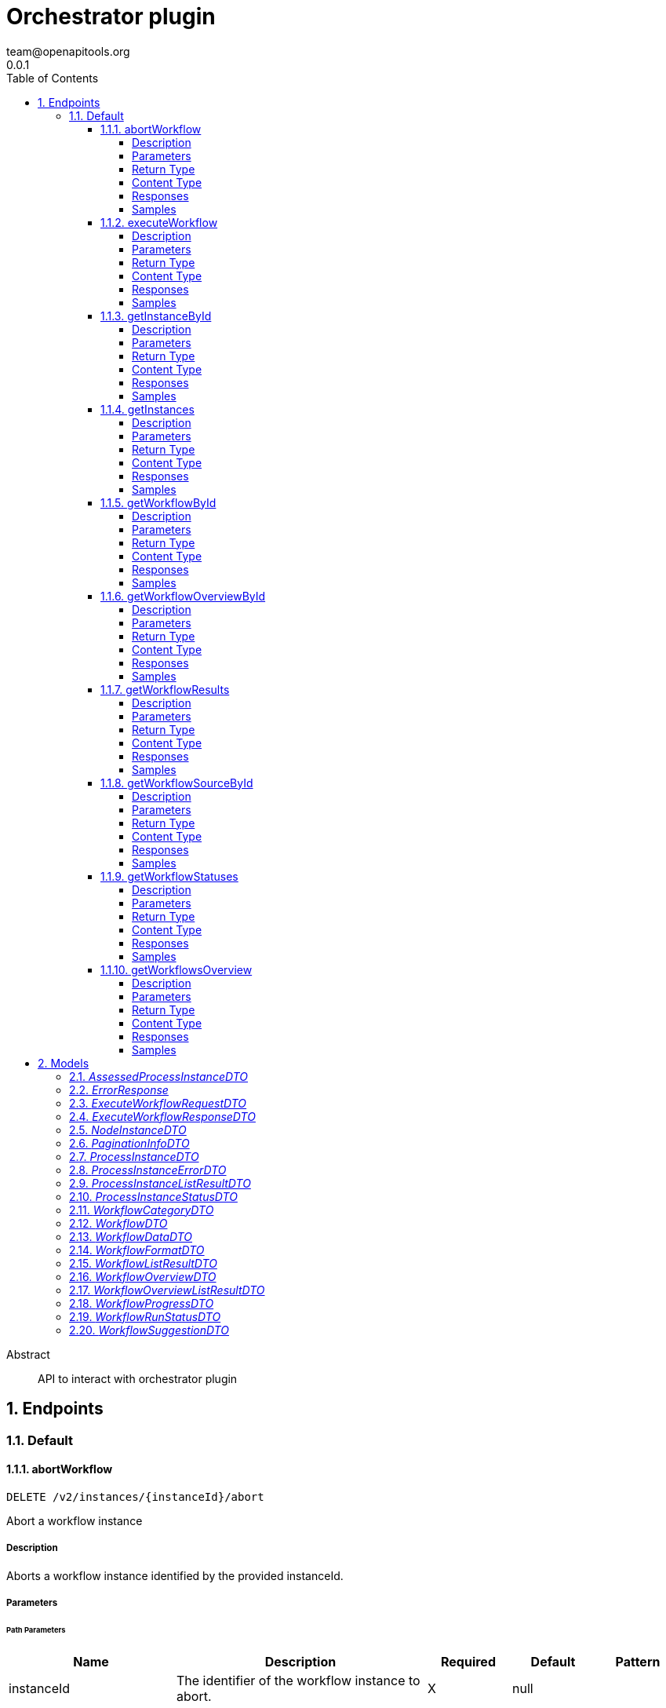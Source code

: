 = Orchestrator plugin
team@openapitools.org
0.0.1
:toc: left
:numbered:
:toclevels: 4
:source-highlighter: highlightjs
:keywords: openapi, rest, Orchestrator plugin
:specDir: 
:snippetDir: 
:generator-template: v1 2019-12-20
:info-url: https://openapi-generator.tech
:app-name: Orchestrator plugin

[abstract]
.Abstract
API to interact with orchestrator plugin


// markup not found, no include::{specDir}intro.adoc[opts=optional]



== Endpoints


[.Default]
=== Default


[.abortWorkflow]
==== abortWorkflow

`DELETE /v2/instances/{instanceId}/abort`

Abort a workflow instance

===== Description

Aborts a workflow instance identified by the provided instanceId.


// markup not found, no include::{specDir}v2/instances/\{instanceId\}/abort/DELETE/spec.adoc[opts=optional]



===== Parameters

====== Path Parameters

[cols="2,3,1,1,1"]
|===
|Name| Description| Required| Default| Pattern

| instanceId
| The identifier of the workflow instance to abort. 
| X
| null
| 

|===






===== Return Type


<<String>>


===== Content Type

* text/plain
* application/json

===== Responses

.HTTP Response Codes
[cols="2,3,1"]
|===
| Code | Message | Datatype


| 200
| Successful operation
|  <<String>>


| 500
| Error aborting workflow
|  <<ErrorResponse>>

|===

===== Samples


// markup not found, no include::{snippetDir}v2/instances/\{instanceId\}/abort/DELETE/http-request.adoc[opts=optional]


// markup not found, no include::{snippetDir}v2/instances/\{instanceId\}/abort/DELETE/http-response.adoc[opts=optional]



// file not found, no * wiremock data link :v2/instances/{instanceId}/abort/DELETE/DELETE.json[]


ifdef::internal-generation[]
===== Implementation

// markup not found, no include::{specDir}v2/instances/\{instanceId\}/abort/DELETE/implementation.adoc[opts=optional]


endif::internal-generation[]


[.executeWorkflow]
==== executeWorkflow

`POST /v2/workflows/{workflowId}/execute`

Execute a workflow

===== Description




// markup not found, no include::{specDir}v2/workflows/\{workflowId\}/execute/POST/spec.adoc[opts=optional]



===== Parameters

====== Path Parameters

[cols="2,3,1,1,1"]
|===
|Name| Description| Required| Default| Pattern

| workflowId
| ID of the workflow to execute 
| X
| null
| 

|===

====== Body Parameter

[cols="2,3,1,1,1"]
|===
|Name| Description| Required| Default| Pattern

| ExecuteWorkflowRequestDTO
|  <<ExecuteWorkflowRequestDTO>>
| X
| 
| 

|===





===== Return Type

<<ExecuteWorkflowResponseDTO>>


===== Content Type

* application/json

===== Responses

.HTTP Response Codes
[cols="2,3,1"]
|===
| Code | Message | Datatype


| 200
| Successful execution
|  <<ExecuteWorkflowResponseDTO>>


| 500
| Internal Server Error
|  <<ErrorResponse>>

|===

===== Samples


// markup not found, no include::{snippetDir}v2/workflows/\{workflowId\}/execute/POST/http-request.adoc[opts=optional]


// markup not found, no include::{snippetDir}v2/workflows/\{workflowId\}/execute/POST/http-response.adoc[opts=optional]



// file not found, no * wiremock data link :v2/workflows/{workflowId}/execute/POST/POST.json[]


ifdef::internal-generation[]
===== Implementation

// markup not found, no include::{specDir}v2/workflows/\{workflowId\}/execute/POST/implementation.adoc[opts=optional]


endif::internal-generation[]


[.getInstanceById]
==== getInstanceById

`GET /v2/workflows/instances/{instanceId}`

Get Workflow Instance by ID

===== Description




// markup not found, no include::{specDir}v2/workflows/instances/\{instanceId\}/GET/spec.adoc[opts=optional]



===== Parameters

====== Path Parameters

[cols="2,3,1,1,1"]
|===
|Name| Description| Required| Default| Pattern

| instanceId
| ID of the workflow instance 
| X
| null
| 

|===






===== Return Type

<<AssessedProcessInstanceDTO>>


===== Content Type

* application/json

===== Responses

.HTTP Response Codes
[cols="2,3,1"]
|===
| Code | Message | Datatype


| 200
| Successful response
|  <<AssessedProcessInstanceDTO>>


| 500
| Error fetching instance
|  <<ErrorResponse>>

|===

===== Samples


// markup not found, no include::{snippetDir}v2/workflows/instances/\{instanceId\}/GET/http-request.adoc[opts=optional]


// markup not found, no include::{snippetDir}v2/workflows/instances/\{instanceId\}/GET/http-response.adoc[opts=optional]



// file not found, no * wiremock data link :v2/workflows/instances/{instanceId}/GET/GET.json[]


ifdef::internal-generation[]
===== Implementation

// markup not found, no include::{specDir}v2/workflows/instances/\{instanceId\}/GET/implementation.adoc[opts=optional]


endif::internal-generation[]


[.getInstances]
==== getInstances

`GET /v2/workflows/instances`

Get instances

===== Description

Retrieve an array of instances


// markup not found, no include::{specDir}v2/workflows/instances/GET/spec.adoc[opts=optional]



===== Parameters





====== Query Parameters

[cols="2,3,1,1,1"]
|===
|Name| Description| Required| Default| Pattern

| page
| page number 
| -
| null
| 

| pageSize
| page size 
| -
| null
| 

| orderBy
| field name to order the data 
| -
| null
| 

| orderDirection
| ascending or descending 
| -
| null
| 

|===


===== Return Type

<<ProcessInstanceListResultDTO>>


===== Content Type

* application/json

===== Responses

.HTTP Response Codes
[cols="2,3,1"]
|===
| Code | Message | Datatype


| 200
| Success
|  <<ProcessInstanceListResultDTO>>


| 500
| Error fetching instances
|  <<ErrorResponse>>

|===

===== Samples


// markup not found, no include::{snippetDir}v2/workflows/instances/GET/http-request.adoc[opts=optional]


// markup not found, no include::{snippetDir}v2/workflows/instances/GET/http-response.adoc[opts=optional]



// file not found, no * wiremock data link :v2/workflows/instances/GET/GET.json[]


ifdef::internal-generation[]
===== Implementation

// markup not found, no include::{specDir}v2/workflows/instances/GET/implementation.adoc[opts=optional]


endif::internal-generation[]


[.getWorkflowById]
==== getWorkflowById

`GET /v2/workflows/{workflowId}`



===== Description

Get a workflow by ID


// markup not found, no include::{specDir}v2/workflows/\{workflowId\}/GET/spec.adoc[opts=optional]



===== Parameters

====== Path Parameters

[cols="2,3,1,1,1"]
|===
|Name| Description| Required| Default| Pattern

| workflowId
| ID of the workflow to fetch 
| X
| null
| 

|===






===== Return Type

<<WorkflowDTO>>


===== Content Type

* application/json

===== Responses

.HTTP Response Codes
[cols="2,3,1"]
|===
| Code | Message | Datatype


| 200
| Success
|  <<WorkflowDTO>>


| 500
| Error fetching workflow by id
|  <<ErrorResponse>>

|===

===== Samples


// markup not found, no include::{snippetDir}v2/workflows/\{workflowId\}/GET/http-request.adoc[opts=optional]


// markup not found, no include::{snippetDir}v2/workflows/\{workflowId\}/GET/http-response.adoc[opts=optional]



// file not found, no * wiremock data link :v2/workflows/{workflowId}/GET/GET.json[]


ifdef::internal-generation[]
===== Implementation

// markup not found, no include::{specDir}v2/workflows/\{workflowId\}/GET/implementation.adoc[opts=optional]


endif::internal-generation[]


[.getWorkflowOverviewById]
==== getWorkflowOverviewById

`GET /v2/workflows/{workflowId}/overview`



===== Description

Get a workflow overview by ID


// markup not found, no include::{specDir}v2/workflows/\{workflowId\}/overview/GET/spec.adoc[opts=optional]



===== Parameters

====== Path Parameters

[cols="2,3,1,1,1"]
|===
|Name| Description| Required| Default| Pattern

| workflowId
| Unique identifier of the workflow 
| X
| null
| 

|===






===== Return Type

<<WorkflowOverviewDTO>>


===== Content Type

* application/json

===== Responses

.HTTP Response Codes
[cols="2,3,1"]
|===
| Code | Message | Datatype


| 200
| Success
|  <<WorkflowOverviewDTO>>


| 500
| Error fetching workflow overview
|  <<ErrorResponse>>

|===

===== Samples


// markup not found, no include::{snippetDir}v2/workflows/\{workflowId\}/overview/GET/http-request.adoc[opts=optional]


// markup not found, no include::{snippetDir}v2/workflows/\{workflowId\}/overview/GET/http-response.adoc[opts=optional]



// file not found, no * wiremock data link :v2/workflows/{workflowId}/overview/GET/GET.json[]


ifdef::internal-generation[]
===== Implementation

// markup not found, no include::{specDir}v2/workflows/\{workflowId\}/overview/GET/implementation.adoc[opts=optional]


endif::internal-generation[]


[.getWorkflowResults]
==== getWorkflowResults

`GET /v2/workflows/instances/{instanceId}/results`

Get workflow results

===== Description




// markup not found, no include::{specDir}v2/workflows/instances/\{instanceId\}/results/GET/spec.adoc[opts=optional]



===== Parameters

====== Path Parameters

[cols="2,3,1,1,1"]
|===
|Name| Description| Required| Default| Pattern

| instanceId
| ID of the workflow instance 
| X
| null
| 

|===






===== Return Type

<<WorkflowDataDTO>>


===== Content Type

* application/json

===== Responses

.HTTP Response Codes
[cols="2,3,1"]
|===
| Code | Message | Datatype


| 200
| Successful response
|  <<WorkflowDataDTO>>


| 500
| Error getting workflow results
|  <<ErrorResponse>>

|===

===== Samples


// markup not found, no include::{snippetDir}v2/workflows/instances/\{instanceId\}/results/GET/http-request.adoc[opts=optional]


// markup not found, no include::{snippetDir}v2/workflows/instances/\{instanceId\}/results/GET/http-response.adoc[opts=optional]



// file not found, no * wiremock data link :v2/workflows/instances/{instanceId}/results/GET/GET.json[]


ifdef::internal-generation[]
===== Implementation

// markup not found, no include::{specDir}v2/workflows/instances/\{instanceId\}/results/GET/implementation.adoc[opts=optional]


endif::internal-generation[]


[.getWorkflowSourceById]
==== getWorkflowSourceById

`GET /v2/workflows/{workflowId}/source`



===== Description

Get a workflow source by ID


// markup not found, no include::{specDir}v2/workflows/\{workflowId\}/source/GET/spec.adoc[opts=optional]



===== Parameters

====== Path Parameters

[cols="2,3,1,1,1"]
|===
|Name| Description| Required| Default| Pattern

| workflowId
| ID of the workflow to fetch 
| X
| null
| 

|===






===== Return Type


<<String>>


===== Content Type

* text/plain
* application/json

===== Responses

.HTTP Response Codes
[cols="2,3,1"]
|===
| Code | Message | Datatype


| 200
| Success
|  <<String>>


| 500
| Error fetching workflow source by id
|  <<ErrorResponse>>

|===

===== Samples


// markup not found, no include::{snippetDir}v2/workflows/\{workflowId\}/source/GET/http-request.adoc[opts=optional]


// markup not found, no include::{snippetDir}v2/workflows/\{workflowId\}/source/GET/http-response.adoc[opts=optional]



// file not found, no * wiremock data link :v2/workflows/{workflowId}/source/GET/GET.json[]


ifdef::internal-generation[]
===== Implementation

// markup not found, no include::{specDir}v2/workflows/\{workflowId\}/source/GET/implementation.adoc[opts=optional]


endif::internal-generation[]


[.getWorkflowStatuses]
==== getWorkflowStatuses

`GET /v2/workflows/instances/statuses`

Get workflow status list

===== Description

Retrieve an array of workflow statuses


// markup not found, no include::{specDir}v2/workflows/instances/statuses/GET/spec.adoc[opts=optional]



===== Parameters







===== Return Type

array[<<WorkflowRunStatusDTO>>]


===== Content Type

* application/json

===== Responses

.HTTP Response Codes
[cols="2,3,1"]
|===
| Code | Message | Datatype


| 200
| Success
| List[<<WorkflowRunStatusDTO>>] 


| 500
| Error fetching workflow statuses
|  <<ErrorResponse>>

|===

===== Samples


// markup not found, no include::{snippetDir}v2/workflows/instances/statuses/GET/http-request.adoc[opts=optional]


// markup not found, no include::{snippetDir}v2/workflows/instances/statuses/GET/http-response.adoc[opts=optional]



// file not found, no * wiremock data link :v2/workflows/instances/statuses/GET/GET.json[]


ifdef::internal-generation[]
===== Implementation

// markup not found, no include::{specDir}v2/workflows/instances/statuses/GET/implementation.adoc[opts=optional]


endif::internal-generation[]


[.getWorkflowsOverview]
==== getWorkflowsOverview

`GET /v2/workflows/overview`



===== Description

Get a list of workflow overviews


// markup not found, no include::{specDir}v2/workflows/overview/GET/spec.adoc[opts=optional]



===== Parameters





====== Query Parameters

[cols="2,3,1,1,1"]
|===
|Name| Description| Required| Default| Pattern

| page
| page number 
| -
| null
| 

| pageSize
| page size 
| -
| null
| 

| orderBy
| field name to order the data 
| -
| null
| 

| orderDirection
| ascending or descending 
| -
| null
| 

|===


===== Return Type

<<WorkflowOverviewListResultDTO>>


===== Content Type

* application/json

===== Responses

.HTTP Response Codes
[cols="2,3,1"]
|===
| Code | Message | Datatype


| 200
| Success
|  <<WorkflowOverviewListResultDTO>>


| 500
| Error fetching workflow overviews
|  <<ErrorResponse>>

|===

===== Samples


// markup not found, no include::{snippetDir}v2/workflows/overview/GET/http-request.adoc[opts=optional]


// markup not found, no include::{snippetDir}v2/workflows/overview/GET/http-response.adoc[opts=optional]



// file not found, no * wiremock data link :v2/workflows/overview/GET/GET.json[]


ifdef::internal-generation[]
===== Implementation

// markup not found, no include::{specDir}v2/workflows/overview/GET/implementation.adoc[opts=optional]


endif::internal-generation[]


[#models]
== Models


[#AssessedProcessInstanceDTO]
=== _AssessedProcessInstanceDTO_ 



[.fields-AssessedProcessInstanceDTO]
[cols="2,1,2,4,1"]
|===
| Field Name| Required| Type| Description| Format

| instance
| X
| ProcessInstanceDTO 
| 
|  

| assessedBy
| 
| ProcessInstanceDTO 
| 
|  

|===


[#ErrorResponse]
=== _ErrorResponse_ 

The ErrorResponse object represents a common structure for handling errors in API responses. It includes essential information about the error, such as the error message and additional optional details.

[.fields-ErrorResponse]
[cols="2,1,2,4,1"]
|===
| Field Name| Required| Type| Description| Format

| message
| X
| String 
| A string providing a concise and human-readable description of the encountered error. This field is required in the ErrorResponse object.
|  

| additionalInfo
| 
| String 
| An optional field that can contain additional information or context about the error. It provides flexibility for including extra details based on specific error scenarios.
|  

|===


[#ExecuteWorkflowRequestDTO]
=== _ExecuteWorkflowRequestDTO_ 



[.fields-ExecuteWorkflowRequestDTO]
[cols="2,1,2,4,1"]
|===
| Field Name| Required| Type| Description| Format

| inputData
| X
| Map  of <<string>>
| 
|  

|===


[#ExecuteWorkflowResponseDTO]
=== _ExecuteWorkflowResponseDTO_ 



[.fields-ExecuteWorkflowResponseDTO]
[cols="2,1,2,4,1"]
|===
| Field Name| Required| Type| Description| Format

| id
| 
| String 
| 
|  

|===


[#NodeInstanceDTO]
=== _NodeInstanceDTO_ 



[.fields-NodeInstanceDTO]
[cols="2,1,2,4,1"]
|===
| Field Name| Required| Type| Description| Format

| __typename
| 
| String 
| Type name
|  

| id
| 
| String 
| Node instance ID
|  

| name
| 
| String 
| Node name
|  

| type
| 
| String 
| Node type
|  

| enter
| 
| String 
| Date when the node was entered
|  

| exit
| 
| String 
| Date when the node was exited (optional)
|  

| definitionId
| 
| String 
| Definition ID
|  

| nodeId
| 
| String 
| Node ID
|  

|===


[#PaginationInfoDTO]
=== _PaginationInfoDTO_ 



[.fields-PaginationInfoDTO]
[cols="2,1,2,4,1"]
|===
| Field Name| Required| Type| Description| Format

| pageSize
| 
| BigDecimal 
| 
|  

| page
| 
| BigDecimal 
| 
|  

| totalCount
| 
| BigDecimal 
| 
|  

|===


[#ProcessInstanceDTO]
=== _ProcessInstanceDTO_ 



[.fields-ProcessInstanceDTO]
[cols="2,1,2,4,1"]
|===
| Field Name| Required| Type| Description| Format

| id
| 
| String 
| 
|  

| name
| 
| String 
| 
|  

| workflow
| 
| String 
| 
|  

| status
| 
| ProcessInstanceStatusDTO 
| 
|  

| start
| 
| String 
| 
|  

| end
| 
| String 
| 
|  

| duration
| 
| String 
| 
|  

| category
| 
| WorkflowCategoryDTO 
| 
|  

| description
| 
| String 
| 
|  

| workflowdata
| 
| WorkflowDataDTO 
| 
|  

|===


[#ProcessInstanceErrorDTO]
=== _ProcessInstanceErrorDTO_ 



[.fields-ProcessInstanceErrorDTO]
[cols="2,1,2,4,1"]
|===
| Field Name| Required| Type| Description| Format

| __typename
| 
| String 
| Type name
|  

| nodeDefinitionId
| 
| String 
| Node definition ID
|  

| message
| 
| String 
| Error message (optional)
|  

|===


[#ProcessInstanceListResultDTO]
=== _ProcessInstanceListResultDTO_ 



[.fields-ProcessInstanceListResultDTO]
[cols="2,1,2,4,1"]
|===
| Field Name| Required| Type| Description| Format

| items
| 
| List  of <<ProcessInstanceDTO>>
| 
|  

| paginationInfo
| 
| PaginationInfoDTO 
| 
|  

|===


[#ProcessInstanceStatusDTO]
=== _ProcessInstanceStatusDTO_ 

Status of the workflow run

[.fields-ProcessInstanceStatusDTO]
[cols="2,1,2,4,1"]
|===
| Field Name| Required| Type| Description| Format

|===


[#WorkflowCategoryDTO]
=== _WorkflowCategoryDTO_ 

Category of the workflow

[.fields-WorkflowCategoryDTO]
[cols="2,1,2,4,1"]
|===
| Field Name| Required| Type| Description| Format

|===


[#WorkflowDTO]
=== _WorkflowDTO_ 



[.fields-WorkflowDTO]
[cols="2,1,2,4,1"]
|===
| Field Name| Required| Type| Description| Format

| id
| X
| String 
| Workflow unique identifier
|  

| name
| 
| String 
| Workflow name
|  

| format
| X
| WorkflowFormatDTO 
| 
|  

| category
| X
| WorkflowCategoryDTO 
| 
|  

| description
| 
| String 
| Description of the workflow
|  

| annotations
| 
| List  of <<string>>
| 
|  

|===


[#WorkflowDataDTO]
=== _WorkflowDataDTO_ 



[.fields-WorkflowDataDTO]
[cols="2,1,2,4,1"]
|===
| Field Name| Required| Type| Description| Format

| workflowoptions
| 
| List  of <<array>>
| 
|  

|===


[#WorkflowFormatDTO]
=== _WorkflowFormatDTO_ 

Format of the workflow definition

[.fields-WorkflowFormatDTO]
[cols="2,1,2,4,1"]
|===
| Field Name| Required| Type| Description| Format

|===


[#WorkflowListResultDTO]
=== _WorkflowListResultDTO_ 



[.fields-WorkflowListResultDTO]
[cols="2,1,2,4,1"]
|===
| Field Name| Required| Type| Description| Format

| items
| X
| List  of <<WorkflowDTO>>
| 
|  

| paginationInfo
| X
| PaginationInfoDTO 
| 
|  

|===


[#WorkflowOverviewDTO]
=== _WorkflowOverviewDTO_ 



[.fields-WorkflowOverviewDTO]
[cols="2,1,2,4,1"]
|===
| Field Name| Required| Type| Description| Format

| workflowId
| 
| String 
| Workflow unique identifier
|  

| name
| 
| String 
| Workflow name
|  

| format
| 
| WorkflowFormatDTO 
| 
|  

| lastRunId
| 
| String 
| 
|  

| lastTriggeredMs
| 
| BigDecimal 
| 
|  

| lastRunStatus
| 
| String 
| 
|  

| category
| 
| WorkflowCategoryDTO 
| 
|  

| avgDurationMs
| 
| BigDecimal 
| 
|  

| description
| 
| String 
| 
|  

|===


[#WorkflowOverviewListResultDTO]
=== _WorkflowOverviewListResultDTO_ 



[.fields-WorkflowOverviewListResultDTO]
[cols="2,1,2,4,1"]
|===
| Field Name| Required| Type| Description| Format

| overviews
| 
| List  of <<WorkflowOverviewDTO>>
| 
|  

| paginationInfo
| 
| PaginationInfoDTO 
| 
|  

|===


[#WorkflowProgressDTO]
=== _WorkflowProgressDTO_ 



[.fields-WorkflowProgressDTO]
[cols="2,1,2,4,1"]
|===
| Field Name| Required| Type| Description| Format

| __typename
| 
| oas_any_type_not_mapped 
| Type name
|  

| id
| 
| oas_any_type_not_mapped 
| Node instance ID
|  

| name
| 
| oas_any_type_not_mapped 
| Node name
|  

| type
| 
| oas_any_type_not_mapped 
| Node type
|  

| enter
| 
| oas_any_type_not_mapped 
| Date when the node was entered
|  

| exit
| 
| oas_any_type_not_mapped 
| Date when the node was exited (optional)
|  

| definitionId
| 
| oas_any_type_not_mapped 
| Definition ID
|  

| nodeId
| 
| oas_any_type_not_mapped 
| Node ID
|  

| status
| 
| ProcessInstanceStatusDTO 
| 
|  

| error
| 
| ProcessInstanceErrorDTO 
| 
|  

|===


[#WorkflowRunStatusDTO]
=== _WorkflowRunStatusDTO_ 



[.fields-WorkflowRunStatusDTO]
[cols="2,1,2,4,1"]
|===
| Field Name| Required| Type| Description| Format

| key
| 
| String 
| 
|  

| value
| 
| String 
| 
|  

|===


[#WorkflowSuggestionDTO]
=== _WorkflowSuggestionDTO_ 



[.fields-WorkflowSuggestionDTO]
[cols="2,1,2,4,1"]
|===
| Field Name| Required| Type| Description| Format

| id
| 
| String 
| 
|  

| name
| 
| String 
| 
|  

|===


